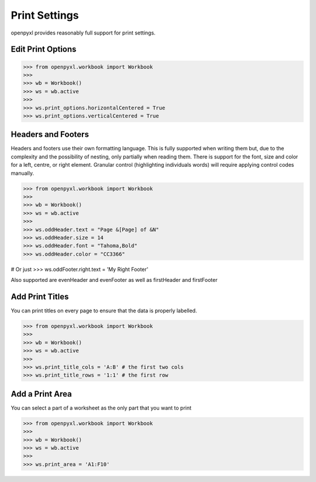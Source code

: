 Print Settings
==============

openpyxl provides reasonably full support for print settings.


Edit Print Options
-------------------
.. :: doctest

>>> from openpyxl.workbook import Workbook
>>>
>>> wb = Workbook()
>>> ws = wb.active
>>>
>>> ws.print_options.horizontalCentered = True
>>> ws.print_options.verticalCentered = True


Headers and Footers
-------------------

Headers and footers use their own formatting language. This is fully
supported when writing them but, due to the complexity and the possibility of
nesting, only partially when reading them. There is support for the font,
size and color for a left, centre, or right element. Granular control
(highlighting individuals words) will require applying control codes
manually.


.. :: doctest

>>> from openpyxl.workbook import Workbook
>>>
>>> wb = Workbook()
>>> ws = wb.active
>>>
>>> ws.oddHeader.text = "Page &[Page] of &N"
>>> ws.oddHeader.size = 14
>>> ws.oddHeader.font = "Tahoma,Bold"
>>> ws.oddHeader.color = "CC3366"

# Or just
>>> ws.oddFooter.right.text = 'My Right Footer'

Also supported are evenHeader and evenFooter as well as firstHeader and firstFooter


Add Print Titles
----------------

You can print titles on every page to ensure that the data is properly
labelled.

.. :: doctest

>>> from openpyxl.workbook import Workbook
>>>
>>> wb = Workbook()
>>> ws = wb.active
>>>
>>> ws.print_title_cols = 'A:B' # the first two cols
>>> ws.print_title_rows = '1:1' # the first row


Add a Print Area
----------------

You can select a part of a worksheet as the only part that you want to print

.. :: doctest

>>> from openpyxl.workbook import Workbook
>>>
>>> wb = Workbook()
>>> ws = wb.active
>>>
>>> ws.print_area = 'A1:F10'
